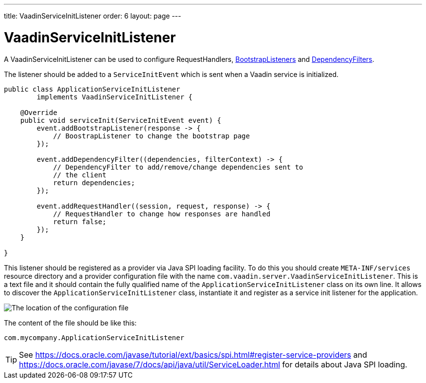 ---
title: VaadinServiceInitListener
order: 6
layout: page
---

ifdef::env-github[:outfilesuffix: .asciidoc]

= VaadinServiceInitListener

A VaadinServiceInitListener can be used to configure RequestHandlers, <<../application-structure/tutorial-bootstrap#,BootstrapListeners>> and <<tutorial-dependency-filter#,DependencyFilters>>.

The listener should be added to a `ServiceInitEvent` which is sent when a Vaadin service is initialized.

[source,java]
----
public class ApplicationServiceInitListener
        implements VaadinServiceInitListener {

    @Override
    public void serviceInit(ServiceInitEvent event) {
        event.addBootstrapListener(response -> {
            // BoostrapListener to change the bootstrap page
        });

        event.addDependencyFilter((dependencies, filterContext) -> {
            // DependencyFilter to add/remove/change dependencies sent to
            // the client
            return dependencies;
        });

        event.addRequestHandler((session, request, response) -> {
            // RequestHandler to change how responses are handled
            return false;
        });
    }

}
----

This listener should be registered as a provider via Java SPI loading facility. To do this you should create
`META-INF/services` resource directory and a provider configuration file with the name `com.vaadin.server.VaadinServiceInitListener`.
This is a text file and it should contain the fully qualified name of the `ApplicationServiceInitListener` class on its own line.
It allows to discover the  `ApplicationServiceInitListener` class, instantiate it and register as a service init listener for the application.

image:../images/service-init-listener.png[The location of the configuration file]

The content of the file should be like this:
[source,text]
----
com.mycompany.ApplicationServiceInitListener
----

[TIP]
See https://docs.oracle.com/javase/tutorial/ext/basics/spi.html#register-service-providers and https://docs.oracle.com/javase/7/docs/api/java/util/ServiceLoader.html for details about Java SPI loading.
